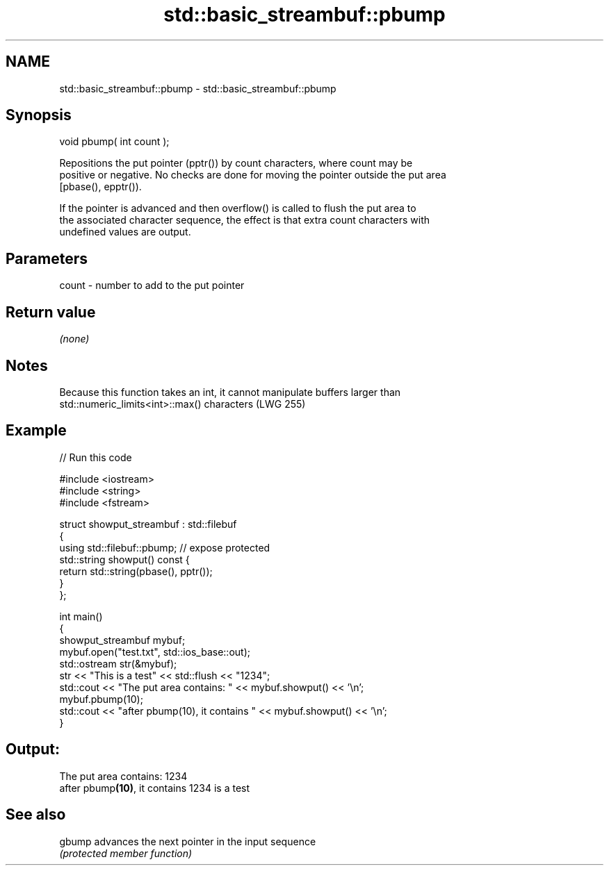 .TH std::basic_streambuf::pbump 3 "2018.03.28" "http://cppreference.com" "C++ Standard Libary"
.SH NAME
std::basic_streambuf::pbump \- std::basic_streambuf::pbump

.SH Synopsis
   void pbump( int count );

   Repositions the put pointer (pptr()) by count characters, where count may be
   positive or negative. No checks are done for moving the pointer outside the put area
   [pbase(), epptr()).

   If the pointer is advanced and then overflow() is called to flush the put area to
   the associated character sequence, the effect is that extra count characters with
   undefined values are output.

.SH Parameters

   count - number to add to the put pointer

.SH Return value

   \fI(none)\fP

.SH Notes

   Because this function takes an int, it cannot manipulate buffers larger than
   std::numeric_limits<int>::max() characters (LWG 255)

.SH Example

   
// Run this code

 #include <iostream>
 #include <string>
 #include <fstream>
  
 struct showput_streambuf : std::filebuf
 {
     using std::filebuf::pbump; // expose protected
     std::string showput() const {
         return std::string(pbase(), pptr());
     }
 };
  
 int main()
 {
     showput_streambuf mybuf;
     mybuf.open("test.txt", std::ios_base::out);
     std::ostream str(&mybuf);
     str << "This is a test" << std::flush << "1234";
     std::cout << "The put area contains: " << mybuf.showput() << '\\n';
     mybuf.pbump(10);
     std::cout << "after pbump(10), it contains " << mybuf.showput() << '\\n';
 }

.SH Output:

 The put area contains: 1234
 after pbump\fB(10)\fP, it contains 1234 is a test

.SH See also

   gbump advances the next pointer in the input sequence
         \fI(protected member function)\fP 
